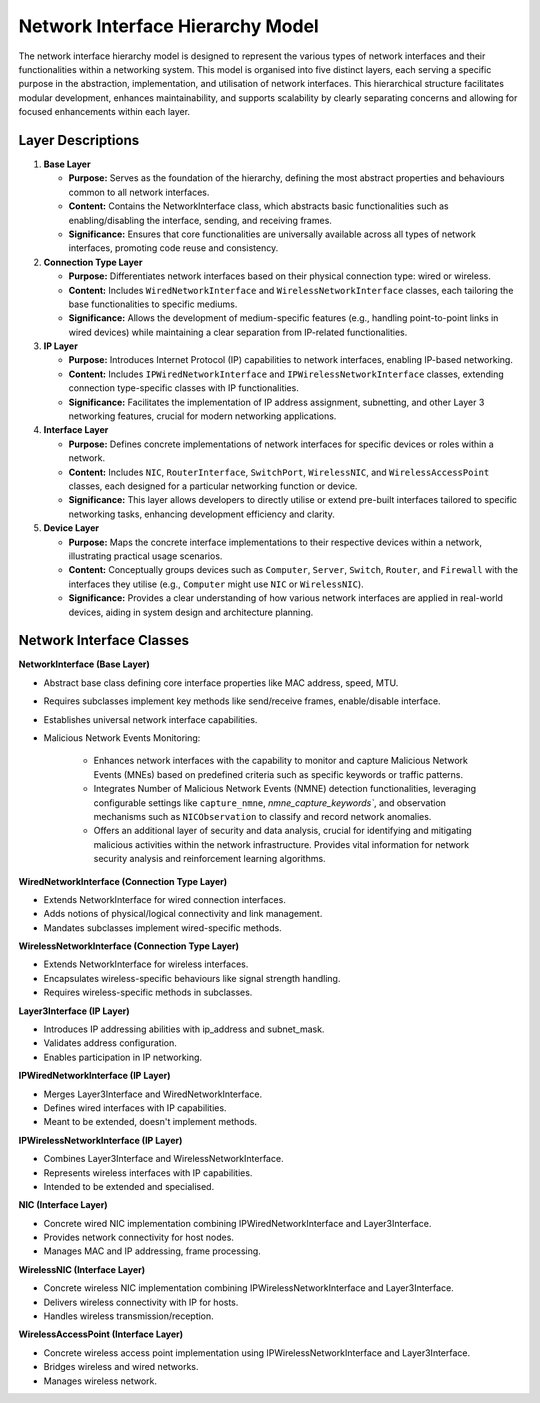 .. only:: comment

    © Crown-owned copyright 2023, Defence Science and Technology Laboratory UK

#################################
Network Interface Hierarchy Model
#################################

The network interface hierarchy model is designed to represent the various types of network interfaces and their
functionalities within a networking system. This model is organised into five distinct layers, each serving a specific
purpose in the abstraction, implementation, and utilisation of network interfaces. This hierarchical structure
facilitates modular development, enhances maintainability, and supports scalability by clearly separating concerns and
allowing for focused enhancements within each layer.

.. image:: primaite_network_interface_model.png
    :width: 500
    :align: center

Layer Descriptions
==================

#. **Base Layer**

   * **Purpose:** Serves as the foundation of the hierarchy, defining the most abstract properties and behaviours common
     to all network interfaces.
   * **Content:** Contains the NetworkInterface class, which abstracts basic functionalities such as enabling/disabling
     the interface, sending, and receiving frames.
   * **Significance:** Ensures that core functionalities are universally available across all types of network
     interfaces, promoting code reuse and consistency.

#. **Connection Type Layer**

   * **Purpose:** Differentiates network interfaces based on their physical connection type: wired or wireless.
   * **Content:** Includes ``WiredNetworkInterface`` and ``WirelessNetworkInterface`` classes, each tailoring the base
     functionalities to specific mediums.
   * **Significance:** Allows the development of medium-specific features (e.g., handling point-to-point links in
     wired devices) while maintaining a clear separation from IP-related functionalities.

#. **IP Layer**

   * **Purpose:** Introduces Internet Protocol (IP) capabilities to network interfaces, enabling IP-based networking.
   * **Content:** Includes ``IPWiredNetworkInterface`` and ``IPWirelessNetworkInterface`` classes, extending connection
     type-specific classes with IP functionalities.
   * **Significance:** Facilitates the implementation of IP address assignment, subnetting, and other Layer 3
     networking features, crucial for modern networking applications.

#. **Interface Layer**

   * **Purpose:** Defines concrete implementations of network interfaces for specific devices or roles within a network.
   * **Content:** Includes ``NIC``, ``RouterInterface``, ``SwitchPort``, ``WirelessNIC``, and ``WirelessAccessPoint``
     classes, each  designed for a particular networking function or device.
   * **Significance:** This layer allows developers to directly utilise or extend pre-built interfaces tailored to
     specific networking tasks, enhancing development efficiency and clarity.

#. **Device Layer**

   * **Purpose:** Maps the concrete interface implementations to their respective devices within a network,
     illustrating practical usage scenarios.
   * **Content:** Conceptually groups devices such as ``Computer``, ``Server``, ``Switch``, ``Router``, and ``Firewall``
     with the interfaces they utilise (e.g., ``Computer`` might use ``NIC`` or ``WirelessNIC``).
   * **Significance:** Provides a clear understanding of how various network interfaces are applied in real-world
     devices, aiding in system design and architecture planning.


Network Interface Classes
=========================

**NetworkInterface (Base Layer)**

- Abstract base class defining core interface properties like MAC address, speed, MTU.
- Requires subclasses implement key methods like send/receive frames, enable/disable interface.
- Establishes universal network interface capabilities.
- Malicious Network Events Monitoring:

   * Enhances network interfaces with the capability to monitor and capture Malicious Network Events (MNEs) based on predefined criteria such as specific keywords or traffic patterns.
   * Integrates Number of Malicious Network Events (NMNE) detection functionalities, leveraging configurable settings like ``capture_nmne``, `nmne_capture_keywords``, and observation mechanisms such as ``NICObservation`` to classify and record network anomalies.
   * Offers an additional layer of security and data analysis, crucial for identifying and mitigating malicious activities within the network infrastructure. Provides vital information for network security analysis and reinforcement learning algorithms.

**WiredNetworkInterface (Connection Type Layer)**

- Extends NetworkInterface for wired connection interfaces.
- Adds notions of physical/logical connectivity and link management.
- Mandates subclasses implement wired-specific methods.

**WirelessNetworkInterface (Connection Type Layer)**

- Extends NetworkInterface for wireless interfaces.
- Encapsulates wireless-specific behaviours like signal strength handling.
- Requires wireless-specific methods in subclasses.

**Layer3Interface (IP Layer)**

- Introduces IP addressing abilities with ip_address and subnet_mask.
- Validates address configuration.
- Enables participation in IP networking.

**IPWiredNetworkInterface (IP Layer)**

- Merges Layer3Interface and WiredNetworkInterface.
- Defines wired interfaces with IP capabilities.
- Meant to be extended, doesn't implement methods.

**IPWirelessNetworkInterface (IP Layer)**

- Combines Layer3Interface and WirelessNetworkInterface.
- Represents wireless interfaces with IP capabilities.
- Intended to be extended and specialised.

**NIC (Interface Layer)**

- Concrete wired NIC implementation combining IPWiredNetworkInterface and Layer3Interface.
- Provides network connectivity for host nodes.
- Manages MAC and IP addressing, frame processing.

**WirelessNIC (Interface Layer)**

- Concrete wireless NIC implementation combining IPWirelessNetworkInterface and Layer3Interface.
- Delivers wireless connectivity with IP for hosts.
- Handles wireless transmission/reception.

**WirelessAccessPoint (Interface Layer)**

- Concrete wireless access point implementation using IPWirelessNetworkInterface and Layer3Interface.
- Bridges wireless and wired networks.
- Manages wireless network.
